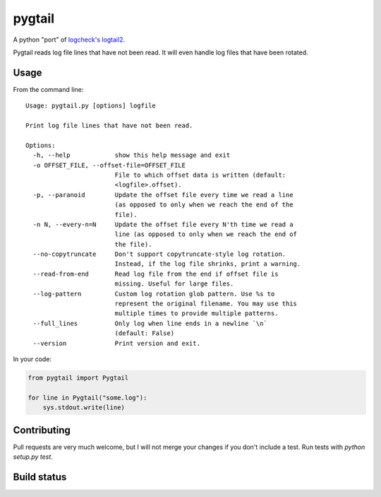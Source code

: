 pygtail
=======

A python "port" of `logcheck's logtail2 <http://logcheck.org>`__.

Pygtail reads log file lines that have not been read. It will even
handle log files that have been rotated.

Usage
-----

From the command line:

::

    Usage: pygtail.py [options] logfile

    Print log file lines that have not been read.

    Options:
      -h, --help            show this help message and exit
      -o OFFSET_FILE, --offset-file=OFFSET_FILE
                            File to which offset data is written (default:
                            <logfile>.offset).
      -p, --paranoid        Update the offset file every time we read a line
                            (as opposed to only when we reach the end of the
                            file).
      -n N, --every-n=N     Update the offset file every N'th time we read a
                            line (as opposed to only when we reach the end of
                            the file).
      --no-copytruncate     Don't support copytruncate-style log rotation.
                            Instead, if the log file shrinks, print a warning.
      --read-from-end       Read log file from the end if offset file is
                            missing. Useful for large files.
      --log-pattern         Custom log rotation glob pattern. Use %s to
                            represent the original filename. You may use this
                            multiple times to provide multiple patterns.
      --full_lines          Only log when line ends in a newline `\n`
                            (default: False)
      --version             Print version and exit.

In your code:

.. code:: python

    from pygtail import Pygtail

    for line in Pygtail("some.log"):
        sys.stdout.write(line)

Contributing
------------

Pull requests are very much welcome, but I will not merge your changes if you don't include a test. Run tests with `python setup.py test`.

Build status
------------

|Build Status|

.. |Build Status| image:: https://secure.travis-ci.org/bgreenlee/pygtail.png
   :target: http://travis-ci.org/bgreenlee/pygtail


